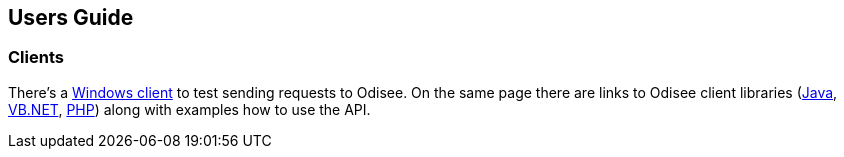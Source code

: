 == Users Guide
:toc: right
:toc-levels: 2

=== Clients

There's a http://www.odisee.de/odisee/product/odisee-client.xhtml[Windows client]
to test sending requests to Odisee. On the same page there are links to
Odisee client libraries (http://git.odisee.de/client-java/src[Java],
http://git.odisee.de/client-vbnet/src[VB.NET],
http://git.odisee.de/client-php/src[PHP]) along with examples how to use
the API.
